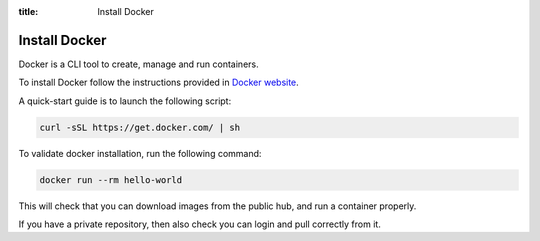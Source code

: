 :title: Install Docker

Install Docker
==============

Docker is a CLI tool to create, manage and run containers.

To install Docker follow the instructions provided in `Docker website <https://docs.docker.com/installation>`_.

A quick-start guide is to launch the following script:

.. sourcecode:: bash

    curl -sSL https://get.docker.com/ | sh

To validate docker installation, run the following command:

.. sourcecode:: bash

    docker run --rm hello-world

This will check that you can download images from the public hub, and run a container properly.

If you have a private repository, then also check you can login and pull correctly from it.

